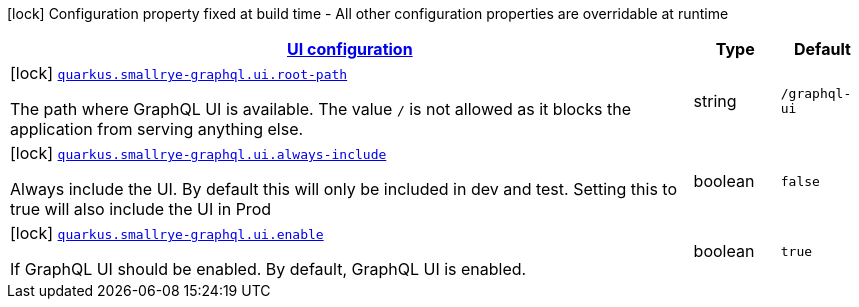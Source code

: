 [.configuration-legend]
icon:lock[title=Fixed at build time] Configuration property fixed at build time - All other configuration properties are overridable at runtime
[.configuration-reference, cols="80,.^10,.^10"]
|===

h|[[quarkus-smallrye-graphql-general-config-items_quarkus.smallrye-graphql.ui-ui-configuration]]link:#quarkus-smallrye-graphql-general-config-items_quarkus.smallrye-graphql.ui-ui-configuration[UI configuration]

h|Type
h|Default

a|icon:lock[title=Fixed at build time] [[quarkus-smallrye-graphql-general-config-items_quarkus.smallrye-graphql.ui.root-path]]`link:#quarkus-smallrye-graphql-general-config-items_quarkus.smallrye-graphql.ui.root-path[quarkus.smallrye-graphql.ui.root-path]`

[.description]
--
The path where GraphQL UI is available. The value `/` is not allowed as it blocks the application from serving anything else.
--|string 
|`/graphql-ui`


a|icon:lock[title=Fixed at build time] [[quarkus-smallrye-graphql-general-config-items_quarkus.smallrye-graphql.ui.always-include]]`link:#quarkus-smallrye-graphql-general-config-items_quarkus.smallrye-graphql.ui.always-include[quarkus.smallrye-graphql.ui.always-include]`

[.description]
--
Always include the UI. By default this will only be included in dev and test. Setting this to true will also include the UI in Prod
--|boolean 
|`false`


a|icon:lock[title=Fixed at build time] [[quarkus-smallrye-graphql-general-config-items_quarkus.smallrye-graphql.ui.enable]]`link:#quarkus-smallrye-graphql-general-config-items_quarkus.smallrye-graphql.ui.enable[quarkus.smallrye-graphql.ui.enable]`

[.description]
--
If GraphQL UI should be enabled. By default, GraphQL UI is enabled.
--|boolean 
|`true`

|===